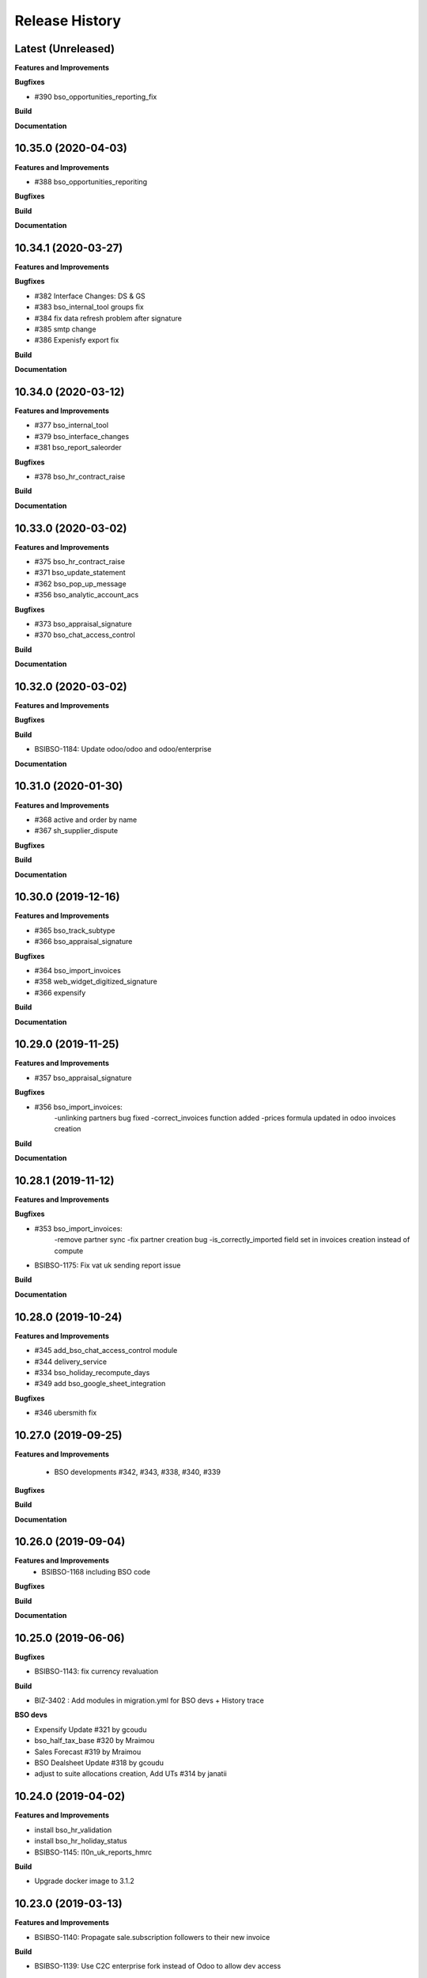 .. :changelog:

.. Template:

.. 0.0.1 (2016-05-09)
.. ++++++++++++++++++

.. **Features and Improvements**

.. **Bugfixes**

.. **Build**

.. **Documentation**

Release History
---------------

Latest (Unreleased)
+++++++++++++++++++

**Features and Improvements**

**Bugfixes**

* #390 bso_opportunities_reporting_fix

**Build**

**Documentation**


10.35.0 (2020-04-03)
++++++++++++++++++++

**Features and Improvements**

* #388 bso_opportunities_reporiting

**Bugfixes**

**Build**

**Documentation**


10.34.1 (2020-03-27)
++++++++++++++++++++

**Features and Improvements**

**Bugfixes**

* #382 Interface Changes: DS & GS

* #383 bso_internal_tool groups fix

* #384 fix data refresh problem after signature

* #385 smtp change

* #386 Expenisfy export fix

**Build**

**Documentation**


10.34.0 (2020-03-12)
++++++++++++++++++++

**Features and Improvements**

* #377 bso_internal_tool

* #379 bso_interface_changes

* #381 bso_report_saleorder

**Bugfixes**

* #378 bso_hr_contract_raise

**Build**

**Documentation**


10.33.0 (2020-03-02)
++++++++++++++++++++

**Features and Improvements**

* #375 bso_hr_contract_raise

* #371 bso_update_statement

* #362 bso_pop_up_message

* #356 bso_analytic_account_acs

**Bugfixes**

* #373 bso_appraisal_signature

* #370 bso_chat_access_control

**Build**

**Documentation**


10.32.0 (2020-03-02)
++++++++++++++++++++

**Features and Improvements**

**Bugfixes**

**Build**

* BSIBSO-1184: Update odoo/odoo and odoo/enterprise

**Documentation**


10.31.0 (2020-01-30)
++++++++++++++++++++

**Features and Improvements**

* #368 active and order by name

* #367 sh_supplier_dispute

**Bugfixes**

**Build**

**Documentation**


10.30.0 (2019-12-16)
++++++++++++++++++++

**Features and Improvements**

* #365 bso_track_subtype

* #366 bso_appraisal_signature

**Bugfixes**

* #364 bso_import_invoices

* #358 web_widget_digitized_signature

* #366 expensify

**Build**

**Documentation**


10.29.0 (2019-11-25)
++++++++++++++++++++

**Features and Improvements**

* #357 bso_appraisal_signature

**Bugfixes**

* #356 bso_import_invoices:
    -unlinking partners bug fixed
    -correct_invoices function added
    -prices formula updated in odoo invoices creation

**Build**

**Documentation**


10.28.1 (2019-11-12)
++++++++++++++++++++

**Features and Improvements**

**Bugfixes**

* #353 bso_import_invoices: 
    -remove partner sync 
    -fix partner creation bug 
    -is_correctly_imported field set in invoices creation instead of compute
* BSIBSO-1175: Fix vat uk sending report issue

**Build**

**Documentation**


10.28.0 (2019-10-24)
++++++++++++++++++++

**Features and Improvements**

* #345 add_bso_chat_access_control module
* #344 delivery_service
* #334 bso_holiday_recompute_days
* #349 add bso_google_sheet_integration

**Bugfixes**

* #346 ubersmith fix

10.27.0 (2019-09-25)
++++++++++++++++++++

**Features and Improvements**

 * BSO developments #342, #343, #338, #340, #339

**Bugfixes**

**Build**

**Documentation**


10.26.0 (2019-09-04)
++++++++++++++++++++

**Features and Improvements**
 * BSIBSO-1168 including BSO code

**Bugfixes**

**Build**

**Documentation**


10.25.0 (2019-06-06)
++++++++++++++++++++

**Bugfixes**

* BSIBSO-1143: fix currency revaluation

**Build**

* BIZ-3402 : Add modules in migration.yml for BSO devs + History trace

**BSO devs**

* Expensify Update #321 by gcoudu
* bso_half_tax_base #320 by Mraimou
* Sales Forecast #319 by Mraimou
* BSO Dealsheet Update #318 by gcoudu
* adjust to suite allocations creation, Add UTs #314 by janatii

10.24.0 (2019-04-02)
++++++++++++++++++++

**Features and Improvements**

* install bso_hr_validation
* install bso_hr_holiday_status
* BSIBSO-1145: l10n_uk_reports_hmrc

**Build**

* Upgrade docker image to 3.1.2

10.23.0 (2019-03-13)
++++++++++++++++++++

**Features and Improvements**

* BSIBSO-1140: Propagate sale.subscription followers to their new invoice

**Build**

* BSIBSO-1139: Use C2C enterprise fork instead of Odoo to allow dev access
* BSIBSO-1141: From OCA
    - Add mis_builder: mis_builder + mis_builder_budget
    - Add l10n-france: l10n_fr_mis_reports
    - Update currency_monthly_rate + account_multicurrency_revaluation


10.22.0 (2019-03-05)
++++++++++++++++++++

**Features and Improvements**

* BSIBSO-1137: fix naming of manually created analytic accounts
* BSIBSO-1128: Improve account_multicurrency_revaluation report for currency unrealized
* bso_dashboards: Export graph data to Excel
* Dealsheet update
* Install bso_holidays_notify_manager
* Update expensify
* Update backbone

**Build**

* BSIBSO-1134: use wkhtml2pdf 0.12.5


10.21.0 (2019-02-05)
++++++++++++++++++++

**Features and Improvements**

* BSIBSO-1130: install sale_contract_tax_subscription

**Bugfixes**

* BSIBSO-1132: update odoo and enterprise to latest


10.20.0 (2019-01-24)
++++++++++++++++++++

**Features and Improvements**

* BSIBSO-1127: Add oca/currency repository
* BSIBSO-1127: Add from oca/currency the module currency_monthly_rate
* BSIBSO-1127: Update oca account_multicurrency_revaluation to add rate_type
  like that the currency revaluation is doing by days or with monthly average rate
* Dealsheet improvements by Gapard Coudurier (PR #286)
* BSIBSO-1116: a batch of improvements in account_financial_report_qweb

**Bugfixes**

* BSIBSO-1129: fix the computation of qty_delivered on sales line in the case
  where the sale order has a contract (in that case, we want to force this to
  the qty invoiced for MRC products)
* BSIBSO-1129: make sure we don't create multiple sale subscriptions for the
  same sale order.

**Build**

* BSIBSO-1111: Migrate project to docker image 3.1
* BSIBSO-1118: Apply patches for ODOO-SA-2018-11-28


10.19.0 (2018-12-20)
++++++++++++++++++++

**Features and Improvements**

* BSIBSO-1125: Add from oca/web module web_sheet_full_width
* BSIBSO-1125: Modification of the purchase_id domain in the supplier invoice
  to have only purchase orders in the currency of the invoice
* BSIBSO-1122: Add new field in purchase order `Continue after end`
* BSIBSO-1121: Active field in 'purchase.order', filter into view
* BSIBSO-1117: have a customer dependent numbering for analytic accounts
* bso_backbone: change the visibility of some fields in the views
* bso_custom_doc: update
* bso_report_saleorder: custom Sale Order Report for Website quote
* BSIBSO-1120: Recurring supplier invoices, add "yearly" option
* bso_restrict_attachments_visibility installation

**Build**

* BSIBSO-1114: Change test admin password


10.18.1 (2018-12-11)
++++++++++++++++++++

**Bugfixes**

* fix bso_backbone (pr#269)
* access right issue when creating a refund


10.18.0 (2018-11-29)
++++++++++++++++++++

**Features and Improvements**
* BSIBSO-1079: generate recurring invoices 10d in advance (delay can be
  adjusted in the cron parameters)

* BSIBSO-1107: Change the delivery date of a picking
* BSIBSO-1103 Connector-exchange: add flag on res.users to filter for Odoo events
* BSIBSO-1103 Connector-exchange: add parameter to search with a max horizon
* BSIBSO-1106: Recurring supplier invoices
* install bso_custom_doc

**Bugfixes**
* BSIBSO-1092: fix invoicing of sales with MRC

* BSIBSO-1108: Replace record rule for multicompany on stock.picking.type to 1=1

**Build**

* BS-233: Remove submodule odoo-prototype
* BSIBSO-1105: update OCA repos
    - account-closing
    - account-financial-reporting
* BSIBSO-1105: Install OCA repos from account-analytic
    - analytic_tag_dimension
    - analytic_tag_dimension_purchase_warning
    - analytic_tag_dimension_sale_warning

* BSIBSO-1103 Update OCA/connector repository


10.17.1 (2018-10-30)
++++++++++++++++++++

**Bugfixes**

* BSIBSO-1102: Force the drop of specific_crm.assets_backend view after its move to bso_telephony module


10.17.0 (2018-10-25)
++++++++++++++++++++

**Features and Improvements**

* BSIBSO-1093: Install module bso_telephony
* BSIBSO-1093: Replace Dial button by a phone icon
* purchase order: add a cron to recompute the received qty each day
* update bso_backbone: cympa sychronization
* BSIBSO-1097: Install mass_editing

**Bugfixes**
* purchase order invoicing: fix the received quantity computation

**Build**

* Applying security advisory 2018-08-07
* remove DJ and compilations


10.16.0 (2018-09-03)
++++++++++++++++++++

**Features and Improvements**

* BSO Dashboards update (PR 242)
* disable automatic addition of partner & lead as follower on crm.lead and
  res.partner
* mailchimp integration update
* BSIBSO-1090: Add ACL for Manager on account.payment.mode

**Bugfixes**

* BSIBSO-1078_fix: reverting last minute change that was breaking the thing


10.15.0 (2018-08-23)
++++++++++++++++++++

**Features and Improvements**

* BSIBSO-1087: add a boolean field to pilot lead generation from a partner. If
  the field is unset, the lead is deleted.
* BSIBSO-1086: fix "can't set the sale pricelist to GBP"

**Bugfixes**

* BIZ-2141 - don't update opportunities when partner is updated, only leads
* fix the way a unique index is generated for lead emails.
  CAUTION: no index is generated until duplicates are cleaned. Once this is
  done, restart odoo to get the unicity enforced in the future.


10.14.1 (2018-08-15)
++++++++++++++++++++

**Bugfixes**

* BSIBSO-1072: Fix invoice update wizard not updating analytic account
* biz-2139: Set name of lead only at creation of customer


10.14.0 (2018-08-13)
++++++++++++++++++++

**Features and Improvements**

* BSIBSO-1075: Move menu Lead under Marketing section
* BSIBSO-1083: Reclaim `Dial` button on `phone` widget
* BSIBSO-1076: no create/update of customer in opportunity form
* BSIBSO-1078: change the propagation of client_order_ref

**Bugfixes**

* BIZ-2106: Fix "editing a partner kill relations with opportunities"


10.13.1 (2018-08-09)
++++++++++++++++++++

**Bugfixes**

* Remove self.ensure_one in method write in bso_mailchimp


10.13.0 (2018-08-09)
++++++++++++++++++++

**Features and Improvements**
  * Improvements in Mailchimps webhook

**Bugfixes**
 * Fix in Dashboard, Backbone, Mailchimp
     PR #225 #226 #228 #229

**Build**

**Documentation**


10.12.0 (2018-08-03)
++++++++++++++++++++

**Features and Improvements**

  * Add custom mailchimp addon
    * #224 BSO Mailchimp
  * Add custom dashboard addon
    * #223 BSO Dashboards
  * integrate bso_dealsheet and bso_bundle minor change
    * #217 BSO backbone bundle dealsheet update


**Bugfixes**

* BIZ-2081: Fix new lead creation by displaying `currency_id` on the form
* integrtate bso expensify fix
  * #215 Expensify fix

**Build**

**Documentation**


10.11.0 (2018-07-23)
++++++++++++++++++++

**Bugfixes**

* BSIBSO-1081: fix regression from Odoo restricting the kind of products you
  can use for sale subscriptions


10.10.0 (2018-07-17)
++++++++++++++++++++

**Bugfixes**

* BSIBSO-1074: Fix invoice NRC manual before 1st delivery
* BSIBSO-1073 Fix multicurrency flow in `crm.lead

**Build**

* BSIBSO-1069: Sync project and update image version.


10.9.0 (2018-07-13)
+++++++++++++++++++

**Features and Improvements**

* BSIBSO-1066: Add a menu 'sources' under sales
* BSIBSO-1061: Install account_invoice_update_wizard
* BSIBSO-1067: Implement multicurrency in `crm.lead`
* BSIBSO-1070: Restyle stuff implemented in =BSIBSO-1067=
* BSIBSO-1068: Add telephony asterisk connector



10.8.1 (2018-07-04)
+++++++++++++++++++

**Bugfixes**

* fix issue with xml_ids from l10n_lu module


10.8.0 (2018-06-29)
+++++++++++++++++++

**Features and Improvements**

* BSIBSO-1060: install `l10n_fr_certification`
* BSIBSO-1059: On invoice print out display "Ref. Source" on a separate line as it can contain multiple references after invoice merge.
* BSIBSO-1065: On invoice print out display add start and end dates on invoice lines.
* BSIBSO-1064: Disable creation of customers on leads.
* BSIBSO-1063: Remove buttons on leads.
* BSIBSO-1062: Add Old ref field to analytic account.
* install `connector_exchange` module

**Bugfixes**

* BSIBSO-1060: fix for the template for customer invoice as it couldn't find
  element by xpath after core upgrade

**Build**

* BSIBSO-1060: in short, updated odoo to get the fix for `l10n_fr_certification`
* upgrading this broke l10n_lu_reports from enterprise(it is auto-installed module)
* dropped useless pending merge for enterprise with git -am patches as they
  were long time implemented
* updated enterprise submodule
* add `connector-exchange` repo

**Documentation**


10.7.0 (2018-06-15)
+++++++++++++++++++

**Features and Improvements**

* BSIBSO-1055: Add `Existing customers` filter to `crm.lead` search view
* BSIBSO-1056: Use data from SO when create subscription.
* install bso_expenses_holidays_filtering
* install bso_hr_holidays_report
* bso_backbone: log all changes
* BSIBSO-1058: fix several fields not getting propagated during invoice merge
* install `base_export_manager`

**Bugfixes**

* BSIBSO-1054: Enforce default `type` value to `crm.lead` records through custom action
* BSIBSO-1057: Fix error when click on 'generate invoice' from subscription

**Build**

* Reduce docker image size by removing unused .po files
* Upgrade docker-compose to 1.17.1
* add `mailchimp3` python lib in requirements

**Documentation**


10.6.0 (2018-05-18)
+++++++++++++++++++

**Features and Improvements**

* install bso_employee_notebook_visibility
* update bso_backbone_bundle_dealsheet


10.5.0 (2018-05-03)
+++++++++++++++++++

**Features and Improvements**

* BSIBSO-1052 Added propagation of origin to the invoice lines
* Uninstall sale_line_cost_control and sale_margin

**Bugfixes**

* Manually generated invoices from SO: end date on invoice line must be the
  day before the reference date


10.4.1 (2018-04-11)
+++++++++++++++++++

**Bugfixes**

* preserve price and description when sourcing from a dealsheet


10.4.0 (2018-04-09)
+++++++++++++++++++

**Features and Improvements**

* BSIBSO-1050: Remove Bank account section on customer invoice
* BSIBSO-1033: Set date and invoice_date to the same date as the cron generating
  the invoices for subscriptions is ran
* BSIBSO-1043 Use mailtrap as outgoing mail server if env not prod or integration
* BSIBSO-1035: create crm.industry and it's sub models, add new fields to leads
  customers now create one lead id they don't have one
* BSIBSO-1036: Add new module specific_mailchimp with models:
  * crm.mailchimp.campaign
  * crm.mailchimp.mailing
  * crm.mailchimp.mailing.stats
  * create.campaign.wizard to create campaigns from leads
* BSIBSO-1049: install CFONB bank statement import
* BSIBSO-1048: propagate PO analytic account on SO in intercompany flow.
* BSIBSO-1047: manage subscriptions to customer invoices
* Revamp of product bundle by Gaspard

**Bugfixes**

* BSIBSO-1038: Set field "Start date of next invoice period" required to avoid
  stacktraces when generating invoices for manually created subscriptions

**Build**

* BSIBSO-1043 Do not setup LDAP if env not prod or integration


10.3.7 (2018-03-07)
+++++++++++++++++++

**Features and Improvements**

* BSIBSO-1032: Change the way analytic accounts / projects are numbered
  the name of the analytic account must be generated as follows AARRR/BBBBCC/DDDDD
* BSIBSO-1031: move the Procure button from Sale Order to Dealsheet screen
* BSIBSO-1031 Move procure from sale order to dealsheet
* BSIBSO-1031 Hide Set cost button on sale order line

**Bugfixes**

**Build**

* Fix minion (increase memory used)
* Update project from odoo template. Install camptocamp_tools.


10.3.6 (2018-02-19)
+++++++++++++++++++

**Features and Improvements**

* BSIBSO-1030: Switch positions of payment mode and bank account on invoice report

**Bugfixes**

* Fix : change of the payment mode on a sale order when using the company currency


10.3.5 (2018-01-25)
+++++++++++++++++++

**Features and Improvements**

* New module bso_backbone: Store X-Connects, Links, Devices & POPs
* New module bso_dealsheet: Dealsheet Costs, Margin & Validation Process
* Update customer invoice layout

**Build**

* Update odoo-cloud-platform (BIZ-1093)

10.3.4 (2018-01-12)
+++++++++++++++++++

**Features and Improvements**
* expensify: only fetch user's reports & discard expense date


10.3.3 (2018-01-12)
+++++++++++++++++++

**Features and Improvements**

* payment mode propagate from SO to invoices via subscriptions

**Bugfixes**

* do not empty contract_template field in sale order

**Build**

**Documentation**


10.3.2 (2018-01-05)
+++++++++++++++++++

**Features and Improvements**

* Install module account_multicurrency_revaluation
* display VAT in company currency + exchange rate on invoices with a different
  currency
* Invoicing release for production

**Bugfixes**

* BSIBSO-1073: Fix multicurrency flow & views in `crm.lead`

**Build**

**Documentation**


10.3.1 (2017-12-04)
+++++++++++++++++++

**Features and Improvements**

* ``expensify`` module modifications


10.2.9 (2017-12-04)
+++++++++++++++++++

**Features and Improvements**

* ``expensify`` module modifications

10.3.0 (2017-11-21)
+++++++++++++++++++

**Features and Improvements**

* install ``product_bundle``


10.2.8 (2017-11-21)
+++++++++++++++++++

**Bugfixes**

* install ``bso_hr_validation``
* delete modules ``leaves_constraints`` and ``hr_date_validated``

**Build**

* add OCA repos ``account-closing``, ``bank-payment``,
  ``l10n-france``, ``intrastat``


10.2.7 (2017-11-13)
+++++++++++++++++++


10.2.6 (2017-11-10)
+++++++++++++++++++


10.2.5 (2017-11-06)
+++++++++++++++++++

**Features and Improvements**

* install ``hr_date_validated`` from BSO

**Bugfixes**

* remove onchange and constraint on hr_expense
* migration and upgrade files
* fix date next invoice of contract to ref_date of the last
  invoice which fulfilled the delivery of mrc
* fix monthly and period recurring price
* hide 'cancel subscription' btn
* contract creation from sale order
* change computation of dates
* do not invoice ended purchase subscriptions
* purchase order generation. take care of duration
* computation of date end subscription in purchase orders
* subscription information in purchase order form view


10.2.4 (2017-10-20)
+++++++++++++++++++

**Bugfixes**

* Expensify connector
* FIX post release: upgrade failure

10.2.3 (2017-10-18)
+++++++++++++++++++

**Features and Improvements**

* Add expense_tax
* Install module account tag category BSIBSO-1021
* Expensify connector

**Bugfixes**

* issues in sale purchase sourcing (BSIBSO-1024)


10.2.2 (2017-10-17)
+++++++++++++++++++

**Features and Improvements**

* Added Employee group back to Timesheets access rights
  via song BSIBSO-1019
* Add modules date_range and account_financial_report_qweb BSIBSO-1020
* Add leaves_constraints to prevent self validation / self refusal of
  hr.holidays requests

**Bugfixes**

* Fix selectable product on expense and restrict account field



10.2.1 (2017-09-28)
+++++++++++++++++++

**Features and Improvements**

* Update with last changes from odoo-template
* Remove pending-merges in partner-contact partially removed in f71bb19
* Update PO `subscr_date_start` if there is none while processing stock.picking BSIBSO-1009
* update subscription invoicing BSIBSO-1004
* add specific_expense BSIBSO-1017
* subscription renewal/cancelation BSIBSO-1006

**Bugfixes**

* Computation of PO `_compute_has_subscription` from BSIBSO-1008
* [fix] specific_sale: SO._setup_fields refactor and add tests for state ordering
* [fix] specific_sale: make tests work


**Build**

* Update docker-image to 10.0-2.4.0

**Documentation**


10.2.0 (2017-09-19)
+++++++++++++++++++

**Features and Improvements**

* BSIBSO-1003 Invoicing process for MRP products
* BSIBSO-1012 Logic creation subscription
* Automatic Invoicing of PO BSIBSO-1010
* Overload mrc compute_qty_received BSIBSO-1010
* BSIBSO-1013 Prevent employees to edit or delete events if they are not owners
* BSIBSO-962 Invoice timesheet report
* BSIBSO-1014 employee form and kanban views enhancement
* BSIBSO-1016 enforce employee company_id leave type on holiday allocation/request
* BSIBSO-1008 fix price from supplier info


10.1.7 (2017-08-28)
+++++++++++++++++++

**Features and Improvements**

* Add DJ & Ribbon

10.1.6 (2017-08-18)
+++++++++++++++++++

**Bugfixes**

* Fix email configuration


10.1.5 (2017-08-04)
+++++++++++++++++++

**Features and Improvements**

* BSIBSO-998 Outgoing email configuration
* BSIBSO-999 Edit record rules

**Bugfixes**

**Build**

* Upgrade Docker image to 10.0-2.3.0
* Update odoo/src to latest commit
* update project from odoo-template

**Documentation**


10.1.4 (2017-07-04)
+++++++++++++++++++

**Features and Improvements**

**Bugfixes**

* change port used for smtp 587 --> 25
* reset all email addresses
* add logging on ``update_leaves_allocation`` method

**Build**

**Documentation**


10.1.3 (2017-05-08)
+++++++++++++++++++

**Features and Improvements**

* add mrc, nrc and duration in opportunity tree and kanban view
* add new addon adding cost indicator and button to set cost on sale lines
* install 'sale_line_cost_control'**Bugfixes**

**Bugfixes**

* Correct firstname-lastname order before importing employees

**Build**

* update Docker image to camptocamp/odoo-project:10.0-2.2.0
* Update odoo-cloud-platform to have Redis Sentinel support
* add margin-analysis OCA repository
* Upgrade base image
  Fixes security vulnerability CVE-2017-8291


10.1.2 (2017-05-05)
+++++++++++++++++++

**Bugfixes**

* fix the docker configuration again


10.1.1 (2017-05-05)
+++++++++++++++++++

**Bugfixes**

* fix the docker configuration


10.1.0 (2017-05-04)
+++++++++++++++++++

**Features and Improvements**

* port to v10


10.0.0 (2017-03-21)
+++++++++++++++++++

fake release to bump version

9.7.0 (2017-03-21)
++++++++++++++++++

**Features and Improvements**

* BSIBSO-908 Setup mail interface
* BSIBSO-935 Add triple validation on sale order


9.6.4 (2017-03-03)
++++++++++++++++++

**Features and Improvements**

* install ``subcontracted_service`` module to manage procurement of services


9.6.3 (2017-02-24)
++++++++++++++++++

**Features and Improvements**

* Base COA configuration for companies
* One warehouse by company and by POP
* better management of backup percent discount
* configure sale app to manage product variants
* configure subscription template and sale template
* show routes characteristics
* hide backup fields according if backup route is asked or not
* simplify tree view of sale order


9.6.2 (2017-02-14)
++++++++++++++++++

**Features and Improvements**

* simplify EPL management



9.6.0 (2017-02-10)
++++++++++++++++++

**Features and Improvements**
* Add module contact firstname
* Add module employee firstname
* Add access rights management for HR part
    - holidays
    - expense
    - timesheets
    - employees

**Build**
* version 2.0.0 of base odoo image



9.5.0 (2017-01-27)
++++++++++++++++++

**Features and Improvements**

* EPL: automatically filled by API calls
* Users: add fields for Expensify

**Build**

* speed up travis builds


9.4.1 (2017-01-17)
++++++++++++++++++

**Features and Improvements**

* Computation of holidays & rtt on prorata for the first month
* ``EPL`` product on sale order line
* POC on access rights

**Bugfixes**

* Change label "Per month rtt allocation" to set RTT in capitals
* Field "remaining legal leaves" to readonly
* Change Label "Is rtt" in "Is RTT"
* Change label "Exclude rest days" in "Exclude week-end"
* set group "base.group_no_one" on button "update leaves"
* Correction on days caluculation for the imposed days
* Onchange leave_type update company_id
* Domain on leave_type a company is selected
* Domain on employees if s company is selected


**Build**

**Documentation**


9.4.0 (2016-12-07)
++++++++++++++++++

**Features and Improvements**

* add Jira (7.2) connector

**Bugfixes**

* issue in ``hr_holidays_imposed_days`` module on creating an employee

**Build**

**Documentation**


9.3.0 (2016-12-06)
++++++++++++++++++

**Features and Improvements**

* install ``partner_address_street3`` and ``partner_multi_relation`` from
    ``OCA/partner-contact`` repo
* add module ``specific_product`` to manage the following objects:

    - POPs: Point of Presence
    - POP devices: devices in POPs
    - cable sytem
    - Links: links between 2 PoPs and characterized by bandwith, latency, nrc,
        mrc
    - integration of those objects in sales
* Add hr employee import
* holidays and compensatory allocations are incremented each month
* Seniority of an employee is managed on its record
* Manage holidays on half-day basis
* Add imposed days
* Manage legal leaves and compensatory allocations per company


**Bugfixes**

* Fix pep8 in specific_hr & specific_fct

**Build**

* switch to OCA/OCB
* update docker-odoo-template to 1.7.1


9.2.1 (2016-10-27)
++++++++++++++++++

**Features and Improvements**

* create a group ``BSO HR confidential`` to manage sensitive information on
    ``hr.contract`` object
* import user from LDAP with givenName + SN as name instead of cn
    add a group hr_confidential to restrict sensitive data to a indentified
    group
* when importing a user and try to map it to an employee, fill company and
    email information on partner related to the user

**Bugfixes**

* import ``hr.employee`` with ``+`` character in phone numbers

**Build**

**Documentation**
    - when creating a user, an employee is not created anymore if
      an employee with this login or with the field ``user_login`` is not found

9.2.0 (2016-10-24)
++++++++++++++++++

**Features and Improvements**

* install base modules:
    - ``hr_recruitment``
    - ``auth_ldap``
    - ``hr_timesheet_sheet``
    - ``hr_recruitment``
    - ``l10n_fr``
    - ``purchase``
    - ``stock``
    - ``connector``
    - ``hr_family``
    - ``users_ldap_populate``
    - ``web_easy_switch_company``
    - ``specific_hr``

* install ``es_ES`` language in addition of ``en_US`` and ``fr_FR``
* import companies, employees (and some HR stuff)

**Bugfixes**

**Build**

**Documentation**
    - when creating a user, an employee is created and linked to this user if
      an employee with this login or with the field ``user_login`` is not found


9.1.0 (2016-09-14)
++++++++++++++++++

**Features and Improvements**

* install base modules:
    - ``hr``
    - ``sale_contract``
    - ``sale_service``
    - ``crm``
    - ``account``
    - ``analytic``
    - ``hr_holidays``
    - ``hr_expense``
    - ``document``

* install ``fr_FR`` language in addition of ``en_US``

**Bugfixes**

**Build**

**Documentation**
